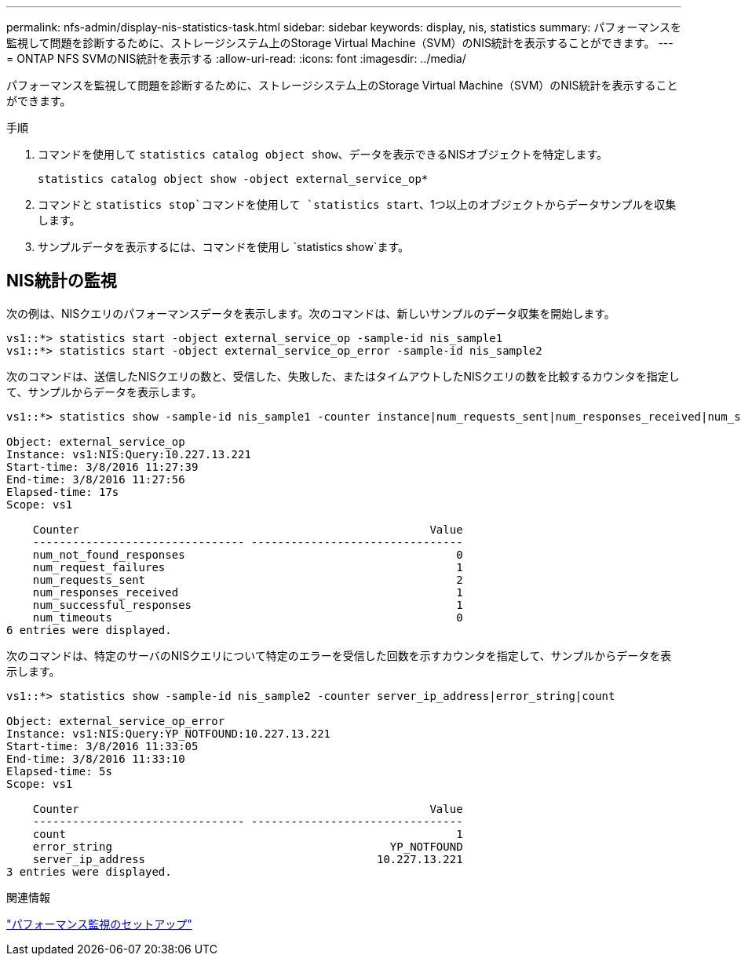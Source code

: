 ---
permalink: nfs-admin/display-nis-statistics-task.html 
sidebar: sidebar 
keywords: display, nis, statistics 
summary: パフォーマンスを監視して問題を診断するために、ストレージシステム上のStorage Virtual Machine（SVM）のNIS統計を表示することができます。 
---
= ONTAP NFS SVMのNIS統計を表示する
:allow-uri-read: 
:icons: font
:imagesdir: ../media/


[role="lead"]
パフォーマンスを監視して問題を診断するために、ストレージシステム上のStorage Virtual Machine（SVM）のNIS統計を表示することができます。

.手順
. コマンドを使用して `statistics catalog object show`、データを表示できるNISオブジェクトを特定します。
+
`statistics catalog object show -object external_service_op*`

. コマンドと `statistics stop`コマンドを使用して `statistics start`、1つ以上のオブジェクトからデータサンプルを収集します。
. サンプルデータを表示するには、コマンドを使用し `statistics show`ます。




== NIS統計の監視

次の例は、NISクエリのパフォーマンスデータを表示します。次のコマンドは、新しいサンプルのデータ収集を開始します。

[listing]
----
vs1::*> statistics start -object external_service_op -sample-id nis_sample1
vs1::*> statistics start -object external_service_op_error -sample-id nis_sample2
----
次のコマンドは、送信したNISクエリの数と、受信した、失敗した、またはタイムアウトしたNISクエリの数を比較するカウンタを指定して、サンプルからデータを表示します。

[listing]
----
vs1::*> statistics show -sample-id nis_sample1 -counter instance|num_requests_sent|num_responses_received|num_successful_responses|num_timeouts|num_request_failures|num_not_found_responses

Object: external_service_op
Instance: vs1:NIS:Query:10.227.13.221
Start-time: 3/8/2016 11:27:39
End-time: 3/8/2016 11:27:56
Elapsed-time: 17s
Scope: vs1

    Counter                                                     Value
    -------------------------------- --------------------------------
    num_not_found_responses                                         0
    num_request_failures                                            1
    num_requests_sent                                               2
    num_responses_received                                          1
    num_successful_responses                                        1
    num_timeouts                                                    0
6 entries were displayed.
----
次のコマンドは、特定のサーバのNISクエリについて特定のエラーを受信した回数を示すカウンタを指定して、サンプルからデータを表示します。

[listing]
----
vs1::*> statistics show -sample-id nis_sample2 -counter server_ip_address|error_string|count

Object: external_service_op_error
Instance: vs1:NIS:Query:YP_NOTFOUND:10.227.13.221
Start-time: 3/8/2016 11:33:05
End-time: 3/8/2016 11:33:10
Elapsed-time: 5s
Scope: vs1

    Counter                                                     Value
    -------------------------------- --------------------------------
    count                                                           1
    error_string                                          YP_NOTFOUND
    server_ip_address                                   10.227.13.221
3 entries were displayed.
----
.関連情報
link:../performance-config/index.html["パフォーマンス監視のセットアップ"]
